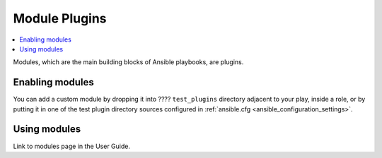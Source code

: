 .. _module_plugins:

Module Plugins
==============

.. contents::
   :local:
   :depth: 2

Modules, which are the main building blocks of Ansible playbooks, are plugins. 

.. _enabling_modules:

Enabling modules
----------------

You can add a custom module by dropping it into ???? ``test_plugins`` directory adjacent to your play, inside a role, or by putting it in one of the test plugin directory sources configured in :ref:`ansible.cfg <ansible_configuration_settings>`.

.. _using_modules:

Using modules
-------------

Link to modules page in the User Guide.

.. seealso::

   :ref:`about_playbooks`
       An introduction to playbooks
   :ref:`inventory_plugins`
       Ansible inventory plugins
   :ref:`callback_plugins`
       Ansible callback plugins
   :ref:`playbooks_filters`
       Jinja2 filter plugins
   :ref:`playbooks_tests`
       Jinja2 test plugins
   :ref:`playbooks_lookups`
       Jinja2 lookup plugins
   `User Mailing List <https://groups.google.com/group/ansible-devel>`_
       Have a question?  Stop by the google group!
   `irc.freenode.net <http://irc.freenode.net>`_
       #ansible IRC chat channel
